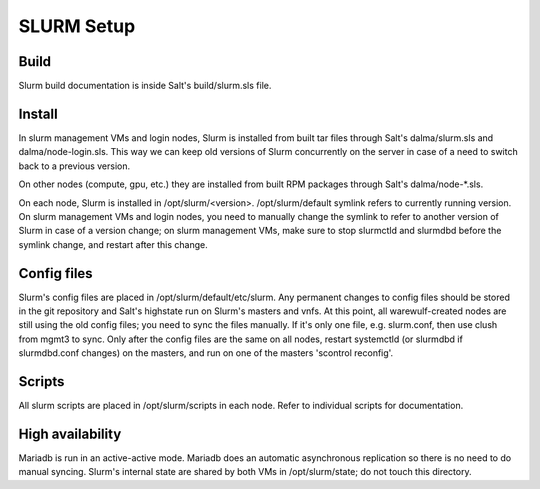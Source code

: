 SLURM Setup
===========

Build
-----

Slurm build documentation is inside Salt's build/slurm.sls file.

Install
-------

In slurm management VMs and login nodes, Slurm is installed from built tar files through Salt's dalma/slurm.sls and dalma/node-login.sls. This way we can keep old versions of Slurm concurrently on the server in case of a need to switch back to a previous version.

On other nodes (compute, gpu, etc.) they are installed from built RPM packages through Salt's dalma/node-*.sls.

On each node, Slurm is installed in /opt/slurm/<version>. /opt/slurm/default symlink refers to currently running version. On slurm management VMs and login nodes, you need to manually change the symlink to refer to another version of Slurm in case of a version change; on slurm management VMs, make sure to stop slurmctld and slurmdbd before the symlink change, and restart after this change.

Config files
------------

Slurm's config files are placed in /opt/slurm/default/etc/slurm. Any permanent changes to config files should be stored in the git repository and Salt's highstate run on Slurm's masters and vnfs. At this point, all warewulf-created nodes are still using the old config files; you need to sync the files manually. If it's only one file, e.g. slurm.conf, then use clush from mgmt3 to sync. Only after the config files are the same on all nodes, restart systemctld (or slurmdbd if slurmdbd.conf changes) on the masters, and run on one of the masters 'scontrol reconfig'.

Scripts
-------

All slurm scripts are placed in /opt/slurm/scripts in each node. Refer to individual scripts for documentation.

High availability
-----------------

Mariadb is run in an active-active mode. Mariadb does an automatic asynchronous replication so there is no need to do manual syncing. Slurm's internal state are shared by both VMs in /opt/slurm/state; do not touch this directory. 